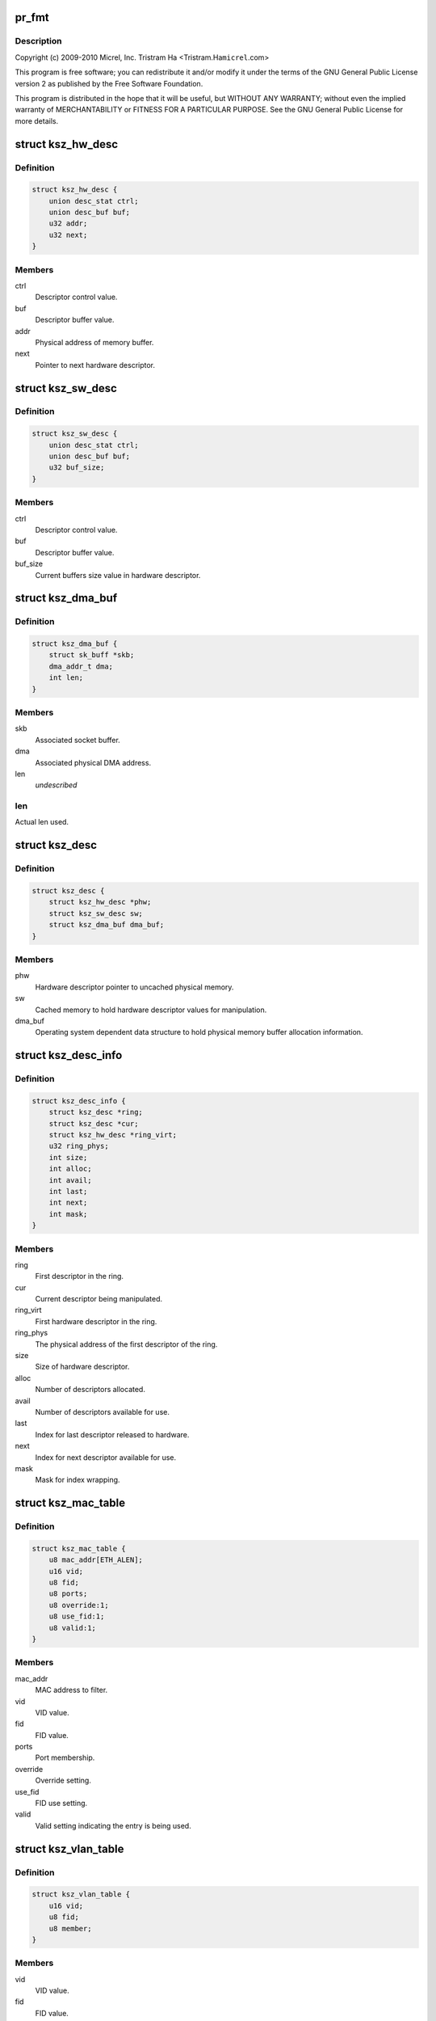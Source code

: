 .. -*- coding: utf-8; mode: rst -*-
.. src-file: drivers/net/ethernet/micrel/ksz884x.c

.. _`pr_fmt`:

pr_fmt
======

.. c:function::  pr_fmt( fmt)

    Micrel KSZ8841/2 PCI Ethernet driver

    :param  fmt:
        *undescribed*

.. _`pr_fmt.description`:

Description
-----------

Copyright (c) 2009-2010 Micrel, Inc.
Tristram Ha <Tristram.Ha\ ``micrel``\ .com>

This program is free software; you can redistribute it and/or modify
it under the terms of the GNU General Public License version 2 as
published by the Free Software Foundation.

This program is distributed in the hope that it will be useful,
but WITHOUT ANY WARRANTY; without even the implied warranty of
MERCHANTABILITY or FITNESS FOR A PARTICULAR PURPOSE.  See the
GNU General Public License for more details.

.. _`ksz_hw_desc`:

struct ksz_hw_desc
==================

.. c:type:: struct ksz_hw_desc

    Hardware descriptor data structure

.. _`ksz_hw_desc.definition`:

Definition
----------

.. code-block:: c

    struct ksz_hw_desc {
        union desc_stat ctrl;
        union desc_buf buf;
        u32 addr;
        u32 next;
    }

.. _`ksz_hw_desc.members`:

Members
-------

ctrl
    Descriptor control value.

buf
    Descriptor buffer value.

addr
    Physical address of memory buffer.

next
    Pointer to next hardware descriptor.

.. _`ksz_sw_desc`:

struct ksz_sw_desc
==================

.. c:type:: struct ksz_sw_desc

    Software descriptor data structure

.. _`ksz_sw_desc.definition`:

Definition
----------

.. code-block:: c

    struct ksz_sw_desc {
        union desc_stat ctrl;
        union desc_buf buf;
        u32 buf_size;
    }

.. _`ksz_sw_desc.members`:

Members
-------

ctrl
    Descriptor control value.

buf
    Descriptor buffer value.

buf_size
    Current buffers size value in hardware descriptor.

.. _`ksz_dma_buf`:

struct ksz_dma_buf
==================

.. c:type:: struct ksz_dma_buf

    OS dependent DMA buffer data structure

.. _`ksz_dma_buf.definition`:

Definition
----------

.. code-block:: c

    struct ksz_dma_buf {
        struct sk_buff *skb;
        dma_addr_t dma;
        int len;
    }

.. _`ksz_dma_buf.members`:

Members
-------

skb
    Associated socket buffer.

dma
    Associated physical DMA address.

len
    *undescribed*

.. _`ksz_dma_buf.len`:

len
---

Actual len used.

.. _`ksz_desc`:

struct ksz_desc
===============

.. c:type:: struct ksz_desc

    Descriptor structure

.. _`ksz_desc.definition`:

Definition
----------

.. code-block:: c

    struct ksz_desc {
        struct ksz_hw_desc *phw;
        struct ksz_sw_desc sw;
        struct ksz_dma_buf dma_buf;
    }

.. _`ksz_desc.members`:

Members
-------

phw
    Hardware descriptor pointer to uncached physical memory.

sw
    Cached memory to hold hardware descriptor values for
    manipulation.

dma_buf
    Operating system dependent data structure to hold physical
    memory buffer allocation information.

.. _`ksz_desc_info`:

struct ksz_desc_info
====================

.. c:type:: struct ksz_desc_info

    Descriptor information data structure

.. _`ksz_desc_info.definition`:

Definition
----------

.. code-block:: c

    struct ksz_desc_info {
        struct ksz_desc *ring;
        struct ksz_desc *cur;
        struct ksz_hw_desc *ring_virt;
        u32 ring_phys;
        int size;
        int alloc;
        int avail;
        int last;
        int next;
        int mask;
    }

.. _`ksz_desc_info.members`:

Members
-------

ring
    First descriptor in the ring.

cur
    Current descriptor being manipulated.

ring_virt
    First hardware descriptor in the ring.

ring_phys
    The physical address of the first descriptor of the ring.

size
    Size of hardware descriptor.

alloc
    Number of descriptors allocated.

avail
    Number of descriptors available for use.

last
    Index for last descriptor released to hardware.

next
    Index for next descriptor available for use.

mask
    Mask for index wrapping.

.. _`ksz_mac_table`:

struct ksz_mac_table
====================

.. c:type:: struct ksz_mac_table

    Static MAC table data structure

.. _`ksz_mac_table.definition`:

Definition
----------

.. code-block:: c

    struct ksz_mac_table {
        u8 mac_addr[ETH_ALEN];
        u16 vid;
        u8 fid;
        u8 ports;
        u8 override:1;
        u8 use_fid:1;
        u8 valid:1;
    }

.. _`ksz_mac_table.members`:

Members
-------

mac_addr
    MAC address to filter.

vid
    VID value.

fid
    FID value.

ports
    Port membership.

override
    Override setting.

use_fid
    FID use setting.

valid
    Valid setting indicating the entry is being used.

.. _`ksz_vlan_table`:

struct ksz_vlan_table
=====================

.. c:type:: struct ksz_vlan_table

    VLAN table data structure

.. _`ksz_vlan_table.definition`:

Definition
----------

.. code-block:: c

    struct ksz_vlan_table {
        u16 vid;
        u8 fid;
        u8 member;
    }

.. _`ksz_vlan_table.members`:

Members
-------

vid
    VID value.

fid
    FID value.

member
    Port membership.

.. _`ksz_port_mib`:

struct ksz_port_mib
===================

.. c:type:: struct ksz_port_mib

    Port MIB data structure

.. _`ksz_port_mib.definition`:

Definition
----------

.. code-block:: c

    struct ksz_port_mib {
        u8 cnt_ptr;
        u8 link_down;
        u8 state;
        u8 mib_start;
        u64 counter[TOTAL_PORT_COUNTER_NUM];
        u32 dropped[2];
    }

.. _`ksz_port_mib.members`:

Members
-------

cnt_ptr
    Current pointer to MIB counter index.

link_down
    Indication the link has just gone down.

state
    Connection status of the port.

mib_start
    The starting counter index.  Some ports do not start at 0.

counter
    64-bit MIB counter value.

dropped
    Temporary buffer to remember last read packet dropped values.

.. _`ksz_port_mib.description`:

Description
-----------

MIB counters needs to be read periodically so that counters do not get
overflowed and give incorrect values.  A right balance is needed to
satisfy this condition and not waste too much CPU time.

It is pointless to read MIB counters when the port is disconnected.  The
\ ``state``\  provides the connection status so that MIB counters are read only
when the port is connected.  The \ ``link_down``\  indicates the port is just
disconnected so that all MIB counters are read one last time to update the
information.

.. _`ksz_port_cfg`:

struct ksz_port_cfg
===================

.. c:type:: struct ksz_port_cfg

    Port configuration data structure

.. _`ksz_port_cfg.definition`:

Definition
----------

.. code-block:: c

    struct ksz_port_cfg {
        u16 vid;
        u8 member;
        u8 port_prio;
        u32 rx_rate[PRIO_QUEUES];
        u32 tx_rate[PRIO_QUEUES];
        int stp_state;
    }

.. _`ksz_port_cfg.members`:

Members
-------

vid
    VID value.

member
    Port membership.

port_prio
    Port priority.

rx_rate
    Receive priority rate.

tx_rate
    Transmit priority rate.

stp_state
    Current Spanning Tree Protocol state.

.. _`ksz_switch`:

struct ksz_switch
=================

.. c:type:: struct ksz_switch

    KSZ8842 switch data structure

.. _`ksz_switch.definition`:

Definition
----------

.. code-block:: c

    struct ksz_switch {
        struct ksz_mac_table mac_table[STATIC_MAC_TABLE_ENTRIES];
        struct ksz_vlan_table vlan_table[VLAN_TABLE_ENTRIES];
        struct ksz_port_cfg port_cfg[TOTAL_PORT_NUM];
        u8 diffserv[DIFFSERV_ENTRIES];
        u8 p_802_1p[PRIO_802_1P_ENTRIES];
        u8 br_addr[ETH_ALEN];
        u8 other_addr[ETH_ALEN];
        u8 broad_per;
        u8 member;
    }

.. _`ksz_switch.members`:

Members
-------

mac_table
    MAC table entries information.

vlan_table
    VLAN table entries information.

port_cfg
    Port configuration information.

diffserv
    DiffServ priority settings.  Possible values from 6-bit of ToS
    (bit7 ~ bit2) field.

p_802_1p
    802.1P priority settings.  Possible values from 3-bit of 802.1p
    Tag priority field.

br_addr
    Bridge address.  Used for STP.

other_addr
    Other MAC address.  Used for multiple network device mode.

broad_per
    Broadcast storm percentage.

member
    Current port membership.  Used for STP.

.. _`ksz_port_info`:

struct ksz_port_info
====================

.. c:type:: struct ksz_port_info

    Port information data structure

.. _`ksz_port_info.definition`:

Definition
----------

.. code-block:: c

    struct ksz_port_info {
        uint state;
        uint tx_rate;
        u8 duplex;
        u8 advertised;
        u8 partner;
        u8 port_id;
        void *pdev;
    }

.. _`ksz_port_info.members`:

Members
-------

state
    Connection status of the port.

tx_rate
    Transmit rate divided by 10000 to get Mbit.

duplex
    Duplex mode.

advertised
    Advertised auto-negotiation setting.  Used to determine link.

partner
    Auto-negotiation partner setting.  Used to determine link.

port_id
    Port index to access actual hardware register.

pdev
    Pointer to OS dependent network device.

.. _`ksz_hw`:

struct ksz_hw
=============

.. c:type:: struct ksz_hw

    KSZ884X hardware data structure

.. _`ksz_hw.definition`:

Definition
----------

.. code-block:: c

    struct ksz_hw {
        void __iomem *io;
        struct ksz_switch *ksz_switch;
        struct ksz_port_info port_info[SWITCH_PORT_NUM];
        struct ksz_port_mib port_mib[TOTAL_PORT_NUM];
        int dev_count;
        int dst_ports;
        int id;
        int mib_cnt;
        int mib_port_cnt;
        u32 tx_cfg;
        u32 rx_cfg;
        u32 intr_mask;
        u32 intr_set;
        uint intr_blocked;
        struct ksz_desc_info rx_desc_info;
        struct ksz_desc_info tx_desc_info;
        int tx_int_cnt;
        int tx_int_mask;
        int tx_size;
        u8 perm_addr[ETH_ALEN];
        u8 override_addr[ETH_ALEN];
        u8 address[ADDITIONAL_ENTRIES][ETH_ALEN];
        u8 addr_list_size;
        u8 mac_override;
        u8 promiscuous;
        u8 all_multi;
        u8 multi_list[MAX_MULTICAST_LIST][ETH_ALEN];
        u8 multi_bits[HW_MULTICAST_SIZE];
        u8 multi_list_size;
        u8 enabled;
        u8 rx_stop;
        u8 reserved2[1];
        uint features;
        uint overrides;
        void *parent;
    }

.. _`ksz_hw.members`:

Members
-------

io
    Virtual address assigned.

ksz_switch
    Pointer to KSZ8842 switch.

port_info
    Port information.

port_mib
    Port MIB information.

dev_count
    Number of network devices this hardware supports.

dst_ports
    Destination ports in switch for transmission.

id
    Hardware ID.  Used for display only.

mib_cnt
    Number of MIB counters this hardware has.

mib_port_cnt
    Number of ports with MIB counters.

tx_cfg
    Cached transmit control settings.

rx_cfg
    Cached receive control settings.

intr_mask
    Current interrupt mask.

intr_set
    Current interrup set.

intr_blocked
    Interrupt blocked.

rx_desc_info
    Receive descriptor information.

tx_desc_info
    Transmit descriptor information.

tx_int_cnt
    Transmit interrupt count.  Used for TX optimization.

tx_int_mask
    Transmit interrupt mask.  Used for TX optimization.

tx_size
    Transmit data size.  Used for TX optimization.
    The maximum is defined by MAX_TX_HELD_SIZE.

perm_addr
    Permanent MAC address.

override_addr
    Overrided MAC address.

address
    Additional MAC address entries.

addr_list_size
    Additional MAC address list size.

mac_override
    Indication of MAC address overrided.

promiscuous
    Counter to keep track of promiscuous mode set.

all_multi
    Counter to keep track of all multicast mode set.

multi_list
    Multicast address entries.

multi_bits
    Cached multicast hash table settings.

multi_list_size
    Multicast address list size.

enabled
    Indication of hardware enabled.

rx_stop
    Indication of receive process stop.

features
    Hardware features to enable.

overrides
    Hardware features to override.

parent
    Pointer to parent, network device private structure.

.. _`ksz_port`:

struct ksz_port
===============

.. c:type:: struct ksz_port

    Virtual port data structure

.. _`ksz_port.definition`:

Definition
----------

.. code-block:: c

    struct ksz_port {
        u8 duplex;
        u8 speed;
        u8 force_link;
        u8 flow_ctrl;
        int first_port;
        int mib_port_cnt;
        int port_cnt;
        u64 counter[OID_COUNTER_LAST];
        struct ksz_hw *hw;
        struct ksz_port_info *linked;
    }

.. _`ksz_port.members`:

Members
-------

duplex
    Duplex mode setting.  1 for half duplex, 2 for full
    duplex, and 0 for auto, which normally results in full
    duplex.

speed
    Speed setting.  10 for 10 Mbit, 100 for 100 Mbit, and
    0 for auto, which normally results in 100 Mbit.

force_link
    Force link setting.  0 for auto-negotiation, and 1 for
    force.

flow_ctrl
    Flow control setting.  PHY_NO_FLOW_CTRL for no flow
    control, and PHY_FLOW_CTRL for flow control.
    PHY_TX_ONLY and PHY_RX_ONLY are not supported for 100
    Mbit PHY.

first_port
    Index of first port this port supports.

mib_port_cnt
    Number of ports with MIB counters.

port_cnt
    Number of ports this port supports.

counter
    Port statistics counter.

hw
    Pointer to hardware structure.

linked
    Pointer to port information linked to this port.

.. _`ksz_timer_info`:

struct ksz_timer_info
=====================

.. c:type:: struct ksz_timer_info

    Timer information data structure

.. _`ksz_timer_info.definition`:

Definition
----------

.. code-block:: c

    struct ksz_timer_info {
        struct timer_list timer;
        int cnt;
        int max;
        int period;
    }

.. _`ksz_timer_info.members`:

Members
-------

timer
    Kernel timer.

cnt
    Running timer counter.

max
    Number of times to run timer; -1 for infinity.

period
    Timer period in jiffies.

.. _`ksz_shared_mem`:

struct ksz_shared_mem
=====================

.. c:type:: struct ksz_shared_mem

    OS dependent shared memory data structure

.. _`ksz_shared_mem.definition`:

Definition
----------

.. code-block:: c

    struct ksz_shared_mem {
        dma_addr_t dma_addr;
        uint alloc_size;
        uint phys;
        u8 *alloc_virt;
        u8 *virt;
    }

.. _`ksz_shared_mem.members`:

Members
-------

dma_addr
    Physical DMA address allocated.

alloc_size
    Allocation size.

phys
    Actual physical address used.

alloc_virt
    Virtual address allocated.

virt
    Actual virtual address used.

.. _`ksz_counter_info`:

struct ksz_counter_info
=======================

.. c:type:: struct ksz_counter_info

    OS dependent counter information data structure

.. _`ksz_counter_info.definition`:

Definition
----------

.. code-block:: c

    struct ksz_counter_info {
        wait_queue_head_t counter;
        unsigned long time;
        int read;
    }

.. _`ksz_counter_info.members`:

Members
-------

counter
    Wait queue to wakeup after counters are read.

time
    Next time in jiffies to read counter.

read
    Indication of counters read in full or not.

.. _`dev_info`:

struct dev_info
===============

.. c:type:: struct dev_info

    Network device information data structure

.. _`dev_info.definition`:

Definition
----------

.. code-block:: c

    struct dev_info {
        struct net_device *dev;
        struct pci_dev *pdev;
        struct ksz_hw hw;
        struct ksz_shared_mem desc_pool;
        spinlock_t hwlock;
        struct mutex lock;
        int (*dev_rcv)(struct dev_info *);
        struct sk_buff *last_skb;
        int skb_index;
        int skb_len;
        struct work_struct mib_read;
        struct ksz_timer_info mib_timer_info;
        struct ksz_counter_info counter[TOTAL_PORT_NUM];
        int mtu;
        int opened;
        struct tasklet_struct rx_tasklet;
        struct tasklet_struct tx_tasklet;
        int wol_enable;
        int wol_support;
        unsigned long pme_wait;
    }

.. _`dev_info.members`:

Members
-------

dev
    Pointer to network device.

pdev
    Pointer to PCI device.

hw
    Hardware structure.

desc_pool
    Physical memory used for descriptor pool.

hwlock
    Spinlock to prevent hardware from accessing.

lock
    Mutex lock to prevent device from accessing.

dev_rcv
    Receive process function used.

last_skb
    Socket buffer allocated for descriptor rx fragments.

skb_index
    Buffer index for receiving fragments.

skb_len
    Buffer length for receiving fragments.

mib_read
    Workqueue to read MIB counters.

mib_timer_info
    Timer to read MIB counters.

counter
    Used for MIB reading.

mtu
    Current MTU used.  The default is REGULAR_RX_BUF_SIZE;
    the maximum is MAX_RX_BUF_SIZE.

opened
    Counter to keep track of device open.

rx_tasklet
    Receive processing tasklet.

tx_tasklet
    Transmit processing tasklet.

wol_enable
    Wake-on-LAN enable set by ethtool.

wol_support
    Wake-on-LAN support used by ethtool.

pme_wait
    Used for KSZ8841 power management.

.. _`dev_priv`:

struct dev_priv
===============

.. c:type:: struct dev_priv

    Network device private data structure

.. _`dev_priv.definition`:

Definition
----------

.. code-block:: c

    struct dev_priv {
        struct dev_info *adapter;
        struct ksz_port port;
        struct ksz_timer_info monitor_timer_info;
        struct semaphore proc_sem;
        int id;
        struct mii_if_info mii_if;
        u32 advertising;
        u32 msg_enable;
        int media_state;
        int multicast;
        int promiscuous;
    }

.. _`dev_priv.members`:

Members
-------

adapter
    Adapter device information.

port
    Port information.

monitor_timer_info
    *undescribed*

proc_sem
    Semaphore for proc accessing.

id
    Device ID.

mii_if
    MII interface information.

advertising
    Temporary variable to store advertised settings.

msg_enable
    The message flags controlling driver output.

media_state
    The connection status of the device.

multicast
    The all multicast state of the device.

promiscuous
    The promiscuous state of the device.

.. _`hw_turn_on_intr`:

hw_turn_on_intr
===============

.. c:function:: void hw_turn_on_intr(struct ksz_hw *hw, u32 bit)

    turn on specified interrupts

    :param struct ksz_hw \*hw:
        The hardware instance.

    :param u32 bit:
        The interrupt bits to be on.

.. _`hw_turn_on_intr.description`:

Description
-----------

This routine turns on the specified interrupts in the interrupt mask so that
those interrupts will be enabled.

.. _`hw_block_intr`:

hw_block_intr
=============

.. c:function:: uint hw_block_intr(struct ksz_hw *hw)

    block hardware interrupts

    :param struct ksz_hw \*hw:
        *undescribed*

.. _`hw_block_intr.description`:

Description
-----------

This function blocks all interrupts of the hardware and returns the current
interrupt enable mask so that interrupts can be restored later.

Return the current interrupt enable mask.

.. _`sw_r_table`:

sw_r_table
==========

.. c:function:: void sw_r_table(struct ksz_hw *hw, int table, u16 addr, u32 *data)

    read 4 bytes of data from switch table

    :param struct ksz_hw \*hw:
        The hardware instance.

    :param int table:
        The table selector.

    :param u16 addr:
        The address of the table entry.

    :param u32 \*data:
        Buffer to store the read data.

.. _`sw_r_table.description`:

Description
-----------

This routine reads 4 bytes of data from the table of the switch.
Hardware interrupts are disabled to minimize corruption of read data.

.. _`sw_w_table_64`:

sw_w_table_64
=============

.. c:function:: void sw_w_table_64(struct ksz_hw *hw, int table, u16 addr, u32 data_hi, u32 data_lo)

    write 8 bytes of data to the switch table

    :param struct ksz_hw \*hw:
        The hardware instance.

    :param int table:
        The table selector.

    :param u16 addr:
        The address of the table entry.

    :param u32 data_hi:
        The high part of data to be written (bit63 ~ bit32).

    :param u32 data_lo:
        The low part of data to be written (bit31 ~ bit0).

.. _`sw_w_table_64.description`:

Description
-----------

This routine writes 8 bytes of data to the table of the switch.
Hardware interrupts are disabled to minimize corruption of written data.

.. _`sw_w_sta_mac_table`:

sw_w_sta_mac_table
==================

.. c:function:: void sw_w_sta_mac_table(struct ksz_hw *hw, u16 addr, u8 *mac_addr, u8 ports, int override, int valid, int use_fid, u8 fid)

    write to the static MAC table

    :param struct ksz_hw \*hw:
        The hardware instance.

    :param u16 addr:
        The address of the table entry.

    :param u8 \*mac_addr:
        The MAC address.

    :param u8 ports:
        The port members.

    :param int override:
        The flag to override the port receive/transmit settings.

    :param int valid:
        The flag to indicate entry is valid.

    :param int use_fid:
        The flag to indicate the FID is valid.

    :param u8 fid:
        The FID value.

.. _`sw_w_sta_mac_table.description`:

Description
-----------

This routine writes an entry of the static MAC table of the switch.  It
calls \ :c:func:`sw_w_table_64`\  to write the data.

.. _`sw_r_vlan_table`:

sw_r_vlan_table
===============

.. c:function:: int sw_r_vlan_table(struct ksz_hw *hw, u16 addr, u16 *vid, u8 *fid, u8 *member)

    read from the VLAN table

    :param struct ksz_hw \*hw:
        The hardware instance.

    :param u16 addr:
        The address of the table entry.

    :param u16 \*vid:
        Buffer to store the VID.

    :param u8 \*fid:
        Buffer to store the VID.

    :param u8 \*member:
        Buffer to store the port membership.

.. _`sw_r_vlan_table.description`:

Description
-----------

This function reads an entry of the VLAN table of the switch.  It calls
\ :c:func:`sw_r_table`\  to get the data.

Return 0 if the entry is valid; otherwise -1.

.. _`port_r_mib_cnt`:

port_r_mib_cnt
==============

.. c:function:: void port_r_mib_cnt(struct ksz_hw *hw, int port, u16 addr, u64 *cnt)

    read MIB counter

    :param struct ksz_hw \*hw:
        The hardware instance.

    :param int port:
        The port index.

    :param u16 addr:
        The address of the counter.

    :param u64 \*cnt:
        Buffer to store the counter.

.. _`port_r_mib_cnt.description`:

Description
-----------

This routine reads a MIB counter of the port.
Hardware interrupts are disabled to minimize corruption of read data.

.. _`port_r_mib_pkt`:

port_r_mib_pkt
==============

.. c:function:: void port_r_mib_pkt(struct ksz_hw *hw, int port, u32 *last, u64 *cnt)

    read dropped packet counts

    :param struct ksz_hw \*hw:
        The hardware instance.

    :param int port:
        The port index.

    :param u32 \*last:
        *undescribed*

    :param u64 \*cnt:
        Buffer to store the receive and transmit dropped packet counts.

.. _`port_r_mib_pkt.description`:

Description
-----------

This routine reads the dropped packet counts of the port.
Hardware interrupts are disabled to minimize corruption of read data.

.. _`port_r_cnt`:

port_r_cnt
==========

.. c:function:: int port_r_cnt(struct ksz_hw *hw, int port)

    read MIB counters periodically

    :param struct ksz_hw \*hw:
        The hardware instance.

    :param int port:
        The port index.

.. _`port_r_cnt.description`:

Description
-----------

This routine is used to read the counters of the port periodically to avoid
counter overflow.  The hardware should be acquired first before calling this
routine.

Return non-zero when not all counters not read.

.. _`port_init_cnt`:

port_init_cnt
=============

.. c:function:: void port_init_cnt(struct ksz_hw *hw, int port)

    initialize MIB counter values

    :param struct ksz_hw \*hw:
        The hardware instance.

    :param int port:
        The port index.

.. _`port_init_cnt.description`:

Description
-----------

This routine is used to initialize all counters to zero if the hardware
cannot do it after reset.

.. _`port_chk`:

port_chk
========

.. c:function:: int port_chk(struct ksz_hw *hw, int port, int offset, u16 bits)

    check port register bits

    :param struct ksz_hw \*hw:
        The hardware instance.

    :param int port:
        The port index.

    :param int offset:
        The offset of the port register.

    :param u16 bits:
        The data bits to check.

.. _`port_chk.description`:

Description
-----------

This function checks whether the specified bits of the port register are set
or not.

Return 0 if the bits are not set.

.. _`port_cfg`:

port_cfg
========

.. c:function:: void port_cfg(struct ksz_hw *hw, int port, int offset, u16 bits, int set)

    set port register bits

    :param struct ksz_hw \*hw:
        The hardware instance.

    :param int port:
        The port index.

    :param int offset:
        The offset of the port register.

    :param u16 bits:
        The data bits to set.

    :param int set:
        The flag indicating whether the bits are to be set or not.

.. _`port_cfg.description`:

Description
-----------

This routine sets or resets the specified bits of the port register.

.. _`port_chk_shift`:

port_chk_shift
==============

.. c:function:: int port_chk_shift(struct ksz_hw *hw, int port, u32 addr, int shift)

    check port bit

    :param struct ksz_hw \*hw:
        The hardware instance.

    :param int port:
        The port index.

    :param u32 addr:
        *undescribed*

    :param int shift:
        Number of bits to shift.

.. _`port_chk_shift.description`:

Description
-----------

This function checks whether the specified port is set in the register or
not.

Return 0 if the port is not set.

.. _`port_cfg_shift`:

port_cfg_shift
==============

.. c:function:: void port_cfg_shift(struct ksz_hw *hw, int port, u32 addr, int shift, int set)

    set port bit

    :param struct ksz_hw \*hw:
        The hardware instance.

    :param int port:
        The port index.

    :param u32 addr:
        *undescribed*

    :param int shift:
        Number of bits to shift.

    :param int set:
        The flag indicating whether the port is to be set or not.

.. _`port_cfg_shift.description`:

Description
-----------

This routine sets or resets the specified port in the register.

.. _`port_r8`:

port_r8
=======

.. c:function:: void port_r8(struct ksz_hw *hw, int port, int offset, u8 *data)

    read byte from port register

    :param struct ksz_hw \*hw:
        The hardware instance.

    :param int port:
        The port index.

    :param int offset:
        The offset of the port register.

    :param u8 \*data:
        Buffer to store the data.

.. _`port_r8.description`:

Description
-----------

This routine reads a byte from the port register.

.. _`port_r16`:

port_r16
========

.. c:function:: void port_r16(struct ksz_hw *hw, int port, int offset, u16 *data)

    read word from port register.

    :param struct ksz_hw \*hw:
        The hardware instance.

    :param int port:
        The port index.

    :param int offset:
        The offset of the port register.

    :param u16 \*data:
        Buffer to store the data.

.. _`port_r16.description`:

Description
-----------

This routine reads a word from the port register.

.. _`port_w16`:

port_w16
========

.. c:function:: void port_w16(struct ksz_hw *hw, int port, int offset, u16 data)

    write word to port register.

    :param struct ksz_hw \*hw:
        The hardware instance.

    :param int port:
        The port index.

    :param int offset:
        The offset of the port register.

    :param u16 data:
        Data to write.

.. _`port_w16.description`:

Description
-----------

This routine writes a word to the port register.

.. _`sw_chk`:

sw_chk
======

.. c:function:: int sw_chk(struct ksz_hw *hw, u32 addr, u16 bits)

    check switch register bits

    :param struct ksz_hw \*hw:
        The hardware instance.

    :param u32 addr:
        The address of the switch register.

    :param u16 bits:
        The data bits to check.

.. _`sw_chk.description`:

Description
-----------

This function checks whether the specified bits of the switch register are
set or not.

Return 0 if the bits are not set.

.. _`sw_cfg`:

sw_cfg
======

.. c:function:: void sw_cfg(struct ksz_hw *hw, u32 addr, u16 bits, int set)

    set switch register bits

    :param struct ksz_hw \*hw:
        The hardware instance.

    :param u32 addr:
        The address of the switch register.

    :param u16 bits:
        The data bits to set.

    :param int set:
        The flag indicating whether the bits are to be set or not.

.. _`sw_cfg.description`:

Description
-----------

This function sets or resets the specified bits of the switch register.

.. _`sw_cfg_broad_storm`:

sw_cfg_broad_storm
==================

.. c:function:: void sw_cfg_broad_storm(struct ksz_hw *hw, u8 percent)

    configure broadcast storm threshold

    :param struct ksz_hw \*hw:
        The hardware instance.

    :param u8 percent:
        Broadcast storm threshold in percent of transmit rate.

.. _`sw_cfg_broad_storm.description`:

Description
-----------

This routine configures the broadcast storm threshold of the switch.

.. _`sw_get_broad_storm`:

sw_get_broad_storm
==================

.. c:function:: void sw_get_broad_storm(struct ksz_hw *hw, u8 *percent)

    get broadcast storm threshold

    :param struct ksz_hw \*hw:
        The hardware instance.

    :param u8 \*percent:
        Buffer to store the broadcast storm threshold percentage.

.. _`sw_get_broad_storm.description`:

Description
-----------

This routine retrieves the broadcast storm threshold of the switch.

.. _`sw_dis_broad_storm`:

sw_dis_broad_storm
==================

.. c:function:: void sw_dis_broad_storm(struct ksz_hw *hw, int port)

    disable broadstorm

    :param struct ksz_hw \*hw:
        The hardware instance.

    :param int port:
        The port index.

.. _`sw_dis_broad_storm.description`:

Description
-----------

This routine disables the broadcast storm limit function of the switch.

.. _`sw_ena_broad_storm`:

sw_ena_broad_storm
==================

.. c:function:: void sw_ena_broad_storm(struct ksz_hw *hw, int port)

    enable broadcast storm

    :param struct ksz_hw \*hw:
        The hardware instance.

    :param int port:
        The port index.

.. _`sw_ena_broad_storm.description`:

Description
-----------

This routine enables the broadcast storm limit function of the switch.

.. _`sw_init_broad_storm`:

sw_init_broad_storm
===================

.. c:function:: void sw_init_broad_storm(struct ksz_hw *hw)

    initialize broadcast storm

    :param struct ksz_hw \*hw:
        The hardware instance.

.. _`sw_init_broad_storm.description`:

Description
-----------

This routine initializes the broadcast storm limit function of the switch.

.. _`hw_cfg_broad_storm`:

hw_cfg_broad_storm
==================

.. c:function:: void hw_cfg_broad_storm(struct ksz_hw *hw, u8 percent)

    configure broadcast storm

    :param struct ksz_hw \*hw:
        The hardware instance.

    :param u8 percent:
        Broadcast storm threshold in percent of transmit rate.

.. _`hw_cfg_broad_storm.description`:

Description
-----------

This routine configures the broadcast storm threshold of the switch.
It is called by user functions.  The hardware should be acquired first.

.. _`sw_dis_prio_rate`:

sw_dis_prio_rate
================

.. c:function:: void sw_dis_prio_rate(struct ksz_hw *hw, int port)

    disable switch priority rate

    :param struct ksz_hw \*hw:
        The hardware instance.

    :param int port:
        The port index.

.. _`sw_dis_prio_rate.description`:

Description
-----------

This routine disables the priority rate function of the switch.

.. _`sw_init_prio_rate`:

sw_init_prio_rate
=================

.. c:function:: void sw_init_prio_rate(struct ksz_hw *hw)

    initialize switch prioirty rate

    :param struct ksz_hw \*hw:
        The hardware instance.

.. _`sw_init_prio_rate.description`:

Description
-----------

This routine initializes the priority rate function of the switch.

.. _`sw_dis_diffserv`:

sw_dis_diffserv
===============

.. c:function:: void sw_dis_diffserv(struct ksz_hw *hw, int port)

    disable switch DiffServ priority

    :param struct ksz_hw \*hw:
        The hardware instance.

    :param int port:
        The port index.

.. _`sw_dis_diffserv.description`:

Description
-----------

This routine disables the DiffServ priority function of the switch.

.. _`sw_dis_802_1p`:

sw_dis_802_1p
=============

.. c:function:: void sw_dis_802_1p(struct ksz_hw *hw, int port)

    disable switch 802.1p priority

    :param struct ksz_hw \*hw:
        The hardware instance.

    :param int port:
        The port index.

.. _`sw_dis_802_1p.description`:

Description
-----------

This routine disables the 802.1p priority function of the switch.

.. _`sw_cfg_replace_null_vid`:

sw_cfg_replace_null_vid
=======================

.. c:function:: void sw_cfg_replace_null_vid(struct ksz_hw *hw, int set)

    :param struct ksz_hw \*hw:
        The hardware instance.

    :param int set:
        The flag to disable or enable.

.. _`sw_cfg_replace_vid`:

sw_cfg_replace_vid
==================

.. c:function:: void sw_cfg_replace_vid(struct ksz_hw *hw, int port, int set)

    enable switch 802.10 priority re-mapping

    :param struct ksz_hw \*hw:
        The hardware instance.

    :param int port:
        The port index.

    :param int set:
        The flag to disable or enable.

.. _`sw_cfg_replace_vid.description`:

Description
-----------

This routine enables the 802.1p priority re-mapping function of the switch.
That allows 802.1p priority field to be replaced with the port's default
tag's priority value if the ingress packet's 802.1p priority has a higher
priority than port's default tag's priority.

.. _`sw_cfg_port_based`:

sw_cfg_port_based
=================

.. c:function:: void sw_cfg_port_based(struct ksz_hw *hw, int port, u8 prio)

    configure switch port based priority

    :param struct ksz_hw \*hw:
        The hardware instance.

    :param int port:
        The port index.

    :param u8 prio:
        The priority to set.

.. _`sw_cfg_port_based.description`:

Description
-----------

This routine configures the port based priority of the switch.

.. _`sw_dis_multi_queue`:

sw_dis_multi_queue
==================

.. c:function:: void sw_dis_multi_queue(struct ksz_hw *hw, int port)

    disable transmit multiple queues

    :param struct ksz_hw \*hw:
        The hardware instance.

    :param int port:
        The port index.

.. _`sw_dis_multi_queue.description`:

Description
-----------

This routine disables the transmit multiple queues selection of the switch
port.  Only single transmit queue on the port.

.. _`sw_init_prio`:

sw_init_prio
============

.. c:function:: void sw_init_prio(struct ksz_hw *hw)

    initialize switch priority

    :param struct ksz_hw \*hw:
        The hardware instance.

.. _`sw_init_prio.description`:

Description
-----------

This routine initializes the switch QoS priority functions.

.. _`port_get_def_vid`:

port_get_def_vid
================

.. c:function:: void port_get_def_vid(struct ksz_hw *hw, int port, u16 *vid)

    get port default VID.

    :param struct ksz_hw \*hw:
        The hardware instance.

    :param int port:
        The port index.

    :param u16 \*vid:
        Buffer to store the VID.

.. _`port_get_def_vid.description`:

Description
-----------

This routine retrieves the default VID of the port.

.. _`sw_init_vlan`:

sw_init_vlan
============

.. c:function:: void sw_init_vlan(struct ksz_hw *hw)

    initialize switch VLAN

    :param struct ksz_hw \*hw:
        The hardware instance.

.. _`sw_init_vlan.description`:

Description
-----------

This routine initializes the VLAN function of the switch.

.. _`sw_cfg_port_base_vlan`:

sw_cfg_port_base_vlan
=====================

.. c:function:: void sw_cfg_port_base_vlan(struct ksz_hw *hw, int port, u8 member)

    configure port-based VLAN membership

    :param struct ksz_hw \*hw:
        The hardware instance.

    :param int port:
        The port index.

    :param u8 member:
        The port-based VLAN membership.

.. _`sw_cfg_port_base_vlan.description`:

Description
-----------

This routine configures the port-based VLAN membership of the port.

.. _`sw_get_addr`:

sw_get_addr
===========

.. c:function:: void sw_get_addr(struct ksz_hw *hw, u8 *mac_addr)

    get the switch MAC address.

    :param struct ksz_hw \*hw:
        The hardware instance.

    :param u8 \*mac_addr:
        Buffer to store the MAC address.

.. _`sw_get_addr.description`:

Description
-----------

This function retrieves the MAC address of the switch.

.. _`sw_set_addr`:

sw_set_addr
===========

.. c:function:: void sw_set_addr(struct ksz_hw *hw, u8 *mac_addr)

    configure switch MAC address

    :param struct ksz_hw \*hw:
        The hardware instance.

    :param u8 \*mac_addr:
        The MAC address.

.. _`sw_set_addr.description`:

Description
-----------

This function configures the MAC address of the switch.

.. _`sw_set_global_ctrl`:

sw_set_global_ctrl
==================

.. c:function:: void sw_set_global_ctrl(struct ksz_hw *hw)

    set switch global control

    :param struct ksz_hw \*hw:
        The hardware instance.

.. _`sw_set_global_ctrl.description`:

Description
-----------

This routine sets the global control of the switch function.

.. _`port_set_stp_state`:

port_set_stp_state
==================

.. c:function:: void port_set_stp_state(struct ksz_hw *hw, int port, int state)

    configure port spanning tree state

    :param struct ksz_hw \*hw:
        The hardware instance.

    :param int port:
        The port index.

    :param int state:
        The spanning tree state.

.. _`port_set_stp_state.description`:

Description
-----------

This routine configures the spanning tree state of the port.

.. _`sw_clr_sta_mac_table`:

sw_clr_sta_mac_table
====================

.. c:function:: void sw_clr_sta_mac_table(struct ksz_hw *hw)

    clear static MAC table

    :param struct ksz_hw \*hw:
        The hardware instance.

.. _`sw_clr_sta_mac_table.description`:

Description
-----------

This routine clears the static MAC table.

.. _`sw_init_stp`:

sw_init_stp
===========

.. c:function:: void sw_init_stp(struct ksz_hw *hw)

    initialize switch spanning tree support

    :param struct ksz_hw \*hw:
        The hardware instance.

.. _`sw_init_stp.description`:

Description
-----------

This routine initializes the spanning tree support of the switch.

.. _`sw_block_addr`:

sw_block_addr
=============

.. c:function:: void sw_block_addr(struct ksz_hw *hw)

    block certain packets from the host port

    :param struct ksz_hw \*hw:
        The hardware instance.

.. _`sw_block_addr.description`:

Description
-----------

This routine blocks certain packets from reaching to the host port.

.. _`hw_r_phy`:

hw_r_phy
========

.. c:function:: void hw_r_phy(struct ksz_hw *hw, int port, u16 reg, u16 *val)

    read data from PHY register

    :param struct ksz_hw \*hw:
        The hardware instance.

    :param int port:
        Port to read.

    :param u16 reg:
        PHY register to read.

    :param u16 \*val:
        Buffer to store the read data.

.. _`hw_r_phy.description`:

Description
-----------

This routine reads data from the PHY register.

.. _`hw_w_phy`:

hw_w_phy
========

.. c:function:: void hw_w_phy(struct ksz_hw *hw, int port, u16 reg, u16 val)

    write data to PHY register

    :param struct ksz_hw \*hw:
        The hardware instance.

    :param int port:
        Port to write.

    :param u16 reg:
        PHY register to write.

    :param u16 val:
        Word data to write.

.. _`hw_w_phy.description`:

Description
-----------

This routine writes data to the PHY register.

.. _`eeprom_read`:

eeprom_read
===========

.. c:function:: u16 eeprom_read(struct ksz_hw *hw, u8 reg)

    read from AT93C46 EEPROM

    :param struct ksz_hw \*hw:
        The hardware instance.

    :param u8 reg:
        The register offset.

.. _`eeprom_read.description`:

Description
-----------

This function reads a word from the AT93C46 EEPROM.

Return the data value.

.. _`eeprom_write`:

eeprom_write
============

.. c:function:: void eeprom_write(struct ksz_hw *hw, u8 reg, u16 data)

    write to AT93C46 EEPROM

    :param struct ksz_hw \*hw:
        The hardware instance.

    :param u8 reg:
        The register offset.

    :param u16 data:
        The data value.

.. _`eeprom_write.description`:

Description
-----------

This procedure writes a word to the AT93C46 EEPROM.

.. _`port_get_link_speed`:

port_get_link_speed
===================

.. c:function:: void port_get_link_speed(struct ksz_port *port)

    get current link status

    :param struct ksz_port \*port:
        The port instance.

.. _`port_get_link_speed.description`:

Description
-----------

This routine reads PHY registers to determine the current link status of the
switch ports.

.. _`port_set_link_speed`:

port_set_link_speed
===================

.. c:function:: void port_set_link_speed(struct ksz_port *port)

    set port speed

    :param struct ksz_port \*port:
        The port instance.

.. _`port_set_link_speed.description`:

Description
-----------

This routine sets the link speed of the switch ports.

.. _`port_force_link_speed`:

port_force_link_speed
=====================

.. c:function:: void port_force_link_speed(struct ksz_port *port)

    force port speed

    :param struct ksz_port \*port:
        The port instance.

.. _`port_force_link_speed.description`:

Description
-----------

This routine forces the link speed of the switch ports.

.. _`hw_chk_wol_pme_status`:

hw_chk_wol_pme_status
=====================

.. c:function:: int hw_chk_wol_pme_status(struct ksz_hw *hw)

    check PMEN pin

    :param struct ksz_hw \*hw:
        The hardware instance.

.. _`hw_chk_wol_pme_status.description`:

Description
-----------

This function is used to check PMEN pin is asserted.

Return 1 if PMEN pin is asserted; otherwise, 0.

.. _`hw_clr_wol_pme_status`:

hw_clr_wol_pme_status
=====================

.. c:function:: void hw_clr_wol_pme_status(struct ksz_hw *hw)

    clear PMEN pin

    :param struct ksz_hw \*hw:
        The hardware instance.

.. _`hw_clr_wol_pme_status.description`:

Description
-----------

This routine is used to clear PME_Status to deassert PMEN pin.

.. _`hw_cfg_wol_pme`:

hw_cfg_wol_pme
==============

.. c:function:: void hw_cfg_wol_pme(struct ksz_hw *hw, int set)

    enable or disable Wake-on-LAN

    :param struct ksz_hw \*hw:
        The hardware instance.

    :param int set:
        The flag indicating whether to enable or disable.

.. _`hw_cfg_wol_pme.description`:

Description
-----------

This routine is used to enable or disable Wake-on-LAN.

.. _`hw_cfg_wol`:

hw_cfg_wol
==========

.. c:function:: void hw_cfg_wol(struct ksz_hw *hw, u16 frame, int set)

    configure Wake-on-LAN features

    :param struct ksz_hw \*hw:
        The hardware instance.

    :param u16 frame:
        The pattern frame bit.

    :param int set:
        The flag indicating whether to enable or disable.

.. _`hw_cfg_wol.description`:

Description
-----------

This routine is used to enable or disable certain Wake-on-LAN features.

.. _`hw_set_wol_frame`:

hw_set_wol_frame
================

.. c:function:: void hw_set_wol_frame(struct ksz_hw *hw, int i, uint mask_size, const u8 *mask, uint frame_size, const u8 *pattern)

    program Wake-on-LAN pattern

    :param struct ksz_hw \*hw:
        The hardware instance.

    :param int i:
        The frame index.

    :param uint mask_size:
        The size of the mask.

    :param const u8 \*mask:
        Mask to ignore certain bytes in the pattern.

    :param uint frame_size:
        The size of the frame.

    :param const u8 \*pattern:
        The frame data.

.. _`hw_set_wol_frame.description`:

Description
-----------

This routine is used to program Wake-on-LAN pattern.

.. _`hw_add_wol_arp`:

hw_add_wol_arp
==============

.. c:function:: void hw_add_wol_arp(struct ksz_hw *hw, const u8 *ip_addr)

    add ARP pattern

    :param struct ksz_hw \*hw:
        The hardware instance.

    :param const u8 \*ip_addr:
        The IPv4 address assigned to the device.

.. _`hw_add_wol_arp.description`:

Description
-----------

This routine is used to add ARP pattern for waking up the host.

.. _`hw_add_wol_bcast`:

hw_add_wol_bcast
================

.. c:function:: void hw_add_wol_bcast(struct ksz_hw *hw)

    add broadcast pattern

    :param struct ksz_hw \*hw:
        The hardware instance.

.. _`hw_add_wol_bcast.description`:

Description
-----------

This routine is used to add broadcast pattern for waking up the host.

.. _`hw_add_wol_mcast`:

hw_add_wol_mcast
================

.. c:function:: void hw_add_wol_mcast(struct ksz_hw *hw)

    add multicast pattern

    :param struct ksz_hw \*hw:
        The hardware instance.

.. _`hw_add_wol_mcast.description`:

Description
-----------

This routine is used to add multicast pattern for waking up the host.

It is assumed the multicast packet is the ICMPv6 neighbor solicitation used
by IPv6 ping command.  Note that multicast packets are filtred through the
multicast hash table, so not all multicast packets can wake up the host.

.. _`hw_add_wol_ucast`:

hw_add_wol_ucast
================

.. c:function:: void hw_add_wol_ucast(struct ksz_hw *hw)

    add unicast pattern

    :param struct ksz_hw \*hw:
        The hardware instance.

.. _`hw_add_wol_ucast.description`:

Description
-----------

This routine is used to add unicast pattern to wakeup the host.

It is assumed the unicast packet is directed to the device, as the hardware
can only receive them in normal case.

.. _`hw_enable_wol`:

hw_enable_wol
=============

.. c:function:: void hw_enable_wol(struct ksz_hw *hw, u32 wol_enable, const u8 *net_addr)

    enable Wake-on-LAN

    :param struct ksz_hw \*hw:
        The hardware instance.

    :param u32 wol_enable:
        The Wake-on-LAN settings.

    :param const u8 \*net_addr:
        The IPv4 address assigned to the device.

.. _`hw_enable_wol.description`:

Description
-----------

This routine is used to enable Wake-on-LAN depending on driver settings.

.. _`hw_init`:

hw_init
=======

.. c:function:: int hw_init(struct ksz_hw *hw)

    check driver is correct for the hardware

    :param struct ksz_hw \*hw:
        The hardware instance.

.. _`hw_init.description`:

Description
-----------

This function checks the hardware is correct for this driver and sets the
hardware up for proper initialization.

Return number of ports or 0 if not right.

.. _`hw_reset`:

hw_reset
========

.. c:function:: void hw_reset(struct ksz_hw *hw)

    reset the hardware

    :param struct ksz_hw \*hw:
        The hardware instance.

.. _`hw_reset.description`:

Description
-----------

This routine resets the hardware.

.. _`hw_setup`:

hw_setup
========

.. c:function:: void hw_setup(struct ksz_hw *hw)

    setup the hardware

    :param struct ksz_hw \*hw:
        The hardware instance.

.. _`hw_setup.description`:

Description
-----------

This routine setup the hardware for proper operation.

.. _`hw_setup_intr`:

hw_setup_intr
=============

.. c:function:: void hw_setup_intr(struct ksz_hw *hw)

    setup interrupt mask

    :param struct ksz_hw \*hw:
        The hardware instance.

.. _`hw_setup_intr.description`:

Description
-----------

This routine setup the interrupt mask for proper operation.

.. _`hw_set_desc_base`:

hw_set_desc_base
================

.. c:function:: void hw_set_desc_base(struct ksz_hw *hw, u32 tx_addr, u32 rx_addr)

    set descriptor base addresses

    :param struct ksz_hw \*hw:
        The hardware instance.

    :param u32 tx_addr:
        The transmit descriptor base.

    :param u32 rx_addr:
        The receive descriptor base.

.. _`hw_set_desc_base.description`:

Description
-----------

This routine programs the descriptor base addresses after reset.

.. _`hw_start_rx`:

hw_start_rx
===========

.. c:function:: void hw_start_rx(struct ksz_hw *hw)

    start receiving

    :param struct ksz_hw \*hw:
        The hardware instance.

.. _`hw_start_rx.description`:

Description
-----------

This routine starts the receive function of the hardware.

.. _`hw_stop_rx`:

hw_stop_rx
==========

.. c:function:: void hw_stop_rx(struct ksz_hw *hw)

    stop receiving

    :param struct ksz_hw \*hw:
        The hardware instance.

.. _`hw_stop_rx.description`:

Description
-----------

This routine stops the receive function of the hardware.

.. _`hw_start_tx`:

hw_start_tx
===========

.. c:function:: void hw_start_tx(struct ksz_hw *hw)

    start transmitting

    :param struct ksz_hw \*hw:
        The hardware instance.

.. _`hw_start_tx.description`:

Description
-----------

This routine starts the transmit function of the hardware.

.. _`hw_stop_tx`:

hw_stop_tx
==========

.. c:function:: void hw_stop_tx(struct ksz_hw *hw)

    stop transmitting

    :param struct ksz_hw \*hw:
        The hardware instance.

.. _`hw_stop_tx.description`:

Description
-----------

This routine stops the transmit function of the hardware.

.. _`hw_disable`:

hw_disable
==========

.. c:function:: void hw_disable(struct ksz_hw *hw)

    disable hardware

    :param struct ksz_hw \*hw:
        The hardware instance.

.. _`hw_disable.description`:

Description
-----------

This routine disables the hardware.

.. _`hw_enable`:

hw_enable
=========

.. c:function:: void hw_enable(struct ksz_hw *hw)

    enable hardware

    :param struct ksz_hw \*hw:
        The hardware instance.

.. _`hw_enable.description`:

Description
-----------

This routine enables the hardware.

.. _`hw_alloc_pkt`:

hw_alloc_pkt
============

.. c:function:: int hw_alloc_pkt(struct ksz_hw *hw, int length, int physical)

    allocate enough descriptors for transmission

    :param struct ksz_hw \*hw:
        The hardware instance.

    :param int length:
        The length of the packet.

    :param int physical:
        Number of descriptors required.

.. _`hw_alloc_pkt.description`:

Description
-----------

This function allocates descriptors for transmission.

Return 0 if not successful; 1 for buffer copy; or number of descriptors.

.. _`hw_send_pkt`:

hw_send_pkt
===========

.. c:function:: void hw_send_pkt(struct ksz_hw *hw)

    mark packet for transmission

    :param struct ksz_hw \*hw:
        The hardware instance.

.. _`hw_send_pkt.description`:

Description
-----------

This routine marks the packet for transmission in PCI version.

.. _`hw_set_addr`:

hw_set_addr
===========

.. c:function:: void hw_set_addr(struct ksz_hw *hw)

    set MAC address

    :param struct ksz_hw \*hw:
        The hardware instance.

.. _`hw_set_addr.description`:

Description
-----------

This routine programs the MAC address of the hardware when the address is
overrided.

.. _`hw_read_addr`:

hw_read_addr
============

.. c:function:: void hw_read_addr(struct ksz_hw *hw)

    read MAC address

    :param struct ksz_hw \*hw:
        The hardware instance.

.. _`hw_read_addr.description`:

Description
-----------

This routine retrieves the MAC address of the hardware.

.. _`hw_clr_multicast`:

hw_clr_multicast
================

.. c:function:: void hw_clr_multicast(struct ksz_hw *hw)

    clear multicast addresses

    :param struct ksz_hw \*hw:
        The hardware instance.

.. _`hw_clr_multicast.description`:

Description
-----------

This routine removes all multicast addresses set in the hardware.

.. _`hw_set_grp_addr`:

hw_set_grp_addr
===============

.. c:function:: void hw_set_grp_addr(struct ksz_hw *hw)

    set multicast addresses

    :param struct ksz_hw \*hw:
        The hardware instance.

.. _`hw_set_grp_addr.description`:

Description
-----------

This routine programs multicast addresses for the hardware to accept those
addresses.

.. _`hw_set_multicast`:

hw_set_multicast
================

.. c:function:: void hw_set_multicast(struct ksz_hw *hw, u8 multicast)

    enable or disable all multicast receiving

    :param struct ksz_hw \*hw:
        The hardware instance.

    :param u8 multicast:
        To turn on or off the all multicast feature.

.. _`hw_set_multicast.description`:

Description
-----------

This routine enables/disables the hardware to accept all multicast packets.

.. _`hw_set_promiscuous`:

hw_set_promiscuous
==================

.. c:function:: void hw_set_promiscuous(struct ksz_hw *hw, u8 prom)

    enable or disable promiscuous receiving

    :param struct ksz_hw \*hw:
        The hardware instance.

    :param u8 prom:
        To turn on or off the promiscuous feature.

.. _`hw_set_promiscuous.description`:

Description
-----------

This routine enables/disables the hardware to accept all packets.

.. _`sw_enable`:

sw_enable
=========

.. c:function:: void sw_enable(struct ksz_hw *hw, int enable)

    enable the switch

    :param struct ksz_hw \*hw:
        The hardware instance.

    :param int enable:
        The flag to enable or disable the switch

.. _`sw_enable.description`:

Description
-----------

This routine is used to enable/disable the switch in KSZ8842.

.. _`sw_setup`:

sw_setup
========

.. c:function:: void sw_setup(struct ksz_hw *hw)

    setup the switch

    :param struct ksz_hw \*hw:
        The hardware instance.

.. _`sw_setup.description`:

Description
-----------

This routine setup the hardware switch engine for default operation.

.. _`ksz_start_timer`:

ksz_start_timer
===============

.. c:function:: void ksz_start_timer(struct ksz_timer_info *info, int time)

    start kernel timer

    :param struct ksz_timer_info \*info:
        Kernel timer information.

    :param int time:
        The time tick.

.. _`ksz_start_timer.description`:

Description
-----------

This routine starts the kernel timer after the specified time tick.

.. _`ksz_stop_timer`:

ksz_stop_timer
==============

.. c:function:: void ksz_stop_timer(struct ksz_timer_info *info)

    stop kernel timer

    :param struct ksz_timer_info \*info:
        Kernel timer information.

.. _`ksz_stop_timer.description`:

Description
-----------

This routine stops the kernel timer.

.. _`ksz_alloc_soft_desc`:

ksz_alloc_soft_desc
===================

.. c:function:: int ksz_alloc_soft_desc(struct ksz_desc_info *desc_info, int transmit)

    allocate software descriptors

    :param struct ksz_desc_info \*desc_info:
        Descriptor information structure.

    :param int transmit:
        Indication that descriptors are for transmit.

.. _`ksz_alloc_soft_desc.description`:

Description
-----------

This local function allocates software descriptors for manipulation in
memory.

Return 0 if successful.

.. _`ksz_alloc_desc`:

ksz_alloc_desc
==============

.. c:function:: int ksz_alloc_desc(struct dev_info *adapter)

    allocate hardware descriptors

    :param struct dev_info \*adapter:
        Adapter information structure.

.. _`ksz_alloc_desc.description`:

Description
-----------

This local function allocates hardware descriptors for receiving and
transmitting.

Return 0 if successful.

.. _`free_dma_buf`:

free_dma_buf
============

.. c:function:: void free_dma_buf(struct dev_info *adapter, struct ksz_dma_buf *dma_buf, int direction)

    release DMA buffer resources

    :param struct dev_info \*adapter:
        Adapter information structure.

    :param struct ksz_dma_buf \*dma_buf:
        *undescribed*

    :param int direction:
        *undescribed*

.. _`free_dma_buf.description`:

Description
-----------

This routine is just a helper function to release the DMA buffer resources.

.. _`ksz_init_rx_buffers`:

ksz_init_rx_buffers
===================

.. c:function:: void ksz_init_rx_buffers(struct dev_info *adapter)

    initialize receive descriptors

    :param struct dev_info \*adapter:
        Adapter information structure.

.. _`ksz_init_rx_buffers.description`:

Description
-----------

This routine initializes DMA buffers for receiving.

.. _`ksz_alloc_mem`:

ksz_alloc_mem
=============

.. c:function:: int ksz_alloc_mem(struct dev_info *adapter)

    allocate memory for hardware descriptors

    :param struct dev_info \*adapter:
        Adapter information structure.

.. _`ksz_alloc_mem.description`:

Description
-----------

This function allocates memory for use by hardware descriptors for receiving
and transmitting.

Return 0 if successful.

.. _`ksz_free_desc`:

ksz_free_desc
=============

.. c:function:: void ksz_free_desc(struct dev_info *adapter)

    free software and hardware descriptors

    :param struct dev_info \*adapter:
        Adapter information structure.

.. _`ksz_free_desc.description`:

Description
-----------

This local routine frees the software and hardware descriptors allocated by
\ :c:func:`ksz_alloc_desc`\ .

.. _`ksz_free_buffers`:

ksz_free_buffers
================

.. c:function:: void ksz_free_buffers(struct dev_info *adapter, struct ksz_desc_info *desc_info, int direction)

    free buffers used in the descriptors

    :param struct dev_info \*adapter:
        Adapter information structure.

    :param struct ksz_desc_info \*desc_info:
        Descriptor information structure.

    :param int direction:
        *undescribed*

.. _`ksz_free_buffers.description`:

Description
-----------

This local routine frees buffers used in the DMA buffers.

.. _`ksz_free_mem`:

ksz_free_mem
============

.. c:function:: void ksz_free_mem(struct dev_info *adapter)

    free all resources used by descriptors

    :param struct dev_info \*adapter:
        Adapter information structure.

.. _`ksz_free_mem.description`:

Description
-----------

This local routine frees all the resources allocated by \ :c:func:`ksz_alloc_mem`\ .

.. _`send_packet`:

send_packet
===========

.. c:function:: void send_packet(struct sk_buff *skb, struct net_device *dev)

    send packet

    :param struct sk_buff \*skb:
        Socket buffer.

    :param struct net_device \*dev:
        Network device.

.. _`send_packet.description`:

Description
-----------

This routine is used to send a packet out to the network.

.. _`transmit_cleanup`:

transmit_cleanup
================

.. c:function:: void transmit_cleanup(struct dev_info *hw_priv, int normal)

    clean up transmit descriptors

    :param struct dev_info \*hw_priv:
        *undescribed*

    :param int normal:
        *undescribed*

.. _`transmit_cleanup.description`:

Description
-----------

This routine is called to clean up the transmitted buffers.

.. _`tx_done`:

tx_done
=======

.. c:function:: void tx_done(struct dev_info *hw_priv)

    transmit done processing

    :param struct dev_info \*hw_priv:
        *undescribed*

.. _`tx_done.description`:

Description
-----------

This routine is called when the transmit interrupt is triggered, indicating
either a packet is sent successfully or there are transmit errors.

.. _`netdev_tx`:

netdev_tx
=========

.. c:function:: netdev_tx_t netdev_tx(struct sk_buff *skb, struct net_device *dev)

    send out packet

    :param struct sk_buff \*skb:
        Socket buffer.

    :param struct net_device \*dev:
        Network device.

.. _`netdev_tx.description`:

Description
-----------

This function is used by the upper network layer to send out a packet.

Return 0 if successful; otherwise an error code indicating failure.

.. _`netdev_tx_timeout`:

netdev_tx_timeout
=================

.. c:function:: void netdev_tx_timeout(struct net_device *dev)

    transmit timeout processing

    :param struct net_device \*dev:
        Network device.

.. _`netdev_tx_timeout.description`:

Description
-----------

This routine is called when the transmit timer expires.  That indicates the
hardware is not running correctly because transmit interrupts are not
triggered to free up resources so that the transmit routine can continue
sending out packets.  The hardware is reset to correct the problem.

.. _`netdev_intr`:

netdev_intr
===========

.. c:function:: irqreturn_t netdev_intr(int irq, void *dev_id)

    interrupt handling

    :param int irq:
        Interrupt number.

    :param void \*dev_id:
        Network device.

.. _`netdev_intr.description`:

Description
-----------

This function is called by upper network layer to signal interrupt.

Return IRQ_HANDLED if interrupt is handled.

.. _`netdev_close`:

netdev_close
============

.. c:function:: int netdev_close(struct net_device *dev)

    close network device

    :param struct net_device \*dev:
        Network device.

.. _`netdev_close.description`:

Description
-----------

This function process the close operation of network device.  This is caused
by the user command "ifconfig ethX down."

Return 0 if successful; otherwise an error code indicating failure.

.. _`netdev_open`:

netdev_open
===========

.. c:function:: int netdev_open(struct net_device *dev)

    open network device

    :param struct net_device \*dev:
        Network device.

.. _`netdev_open.description`:

Description
-----------

This function process the open operation of network device.  This is caused
by the user command "ifconfig ethX up."

Return 0 if successful; otherwise an error code indicating failure.

.. _`netdev_query_statistics`:

netdev_query_statistics
=======================

.. c:function:: struct net_device_stats *netdev_query_statistics(struct net_device *dev)

    query network device statistics

    :param struct net_device \*dev:
        Network device.

.. _`netdev_query_statistics.description`:

Description
-----------

This function returns the statistics of the network device.  The device
needs not be opened.

Return network device statistics.

.. _`netdev_set_mac_address`:

netdev_set_mac_address
======================

.. c:function:: int netdev_set_mac_address(struct net_device *dev, void *addr)

    set network device MAC address

    :param struct net_device \*dev:
        Network device.

    :param void \*addr:
        Buffer of MAC address.

.. _`netdev_set_mac_address.description`:

Description
-----------

This function is used to set the MAC address of the network device.

Return 0 to indicate success.

.. _`netdev_set_rx_mode`:

netdev_set_rx_mode
==================

.. c:function:: void netdev_set_rx_mode(struct net_device *dev)

    :param struct net_device \*dev:
        Network device.

.. _`netdev_set_rx_mode.description`:

Description
-----------

This routine is used to set multicast addresses or put the network device
into promiscuous mode.

.. _`netdev_ioctl`:

netdev_ioctl
============

.. c:function:: int netdev_ioctl(struct net_device *dev, struct ifreq *ifr, int cmd)

    I/O control processing

    :param struct net_device \*dev:
        Network device.

    :param struct ifreq \*ifr:
        Interface request structure.

    :param int cmd:
        I/O control code.

.. _`netdev_ioctl.description`:

Description
-----------

This function is used to process I/O control calls.

Return 0 to indicate success.

.. _`mdio_read`:

mdio_read
=========

.. c:function:: int mdio_read(struct net_device *dev, int phy_id, int reg_num)

    read PHY register

    :param struct net_device \*dev:
        Network device.

    :param int phy_id:
        The PHY id.

    :param int reg_num:
        The register number.

.. _`mdio_read.description`:

Description
-----------

This function returns the PHY register value.

Return the register value.

.. _`mdio_write`:

mdio_write
==========

.. c:function:: void mdio_write(struct net_device *dev, int phy_id, int reg_num, int val)

    set PHY register

    :param struct net_device \*dev:
        Network device.

    :param int phy_id:
        The PHY id.

    :param int reg_num:
        The register number.

    :param int val:
        The register value.

.. _`mdio_write.description`:

Description
-----------

This procedure sets the PHY register value.

.. _`netdev_get_settings`:

netdev_get_settings
===================

.. c:function:: int netdev_get_settings(struct net_device *dev, struct ethtool_cmd *cmd)

    get network device settings

    :param struct net_device \*dev:
        Network device.

    :param struct ethtool_cmd \*cmd:
        Ethtool command.

.. _`netdev_get_settings.description`:

Description
-----------

This function queries the PHY and returns its state in the ethtool command.

Return 0 if successful; otherwise an error code.

.. _`netdev_set_settings`:

netdev_set_settings
===================

.. c:function:: int netdev_set_settings(struct net_device *dev, struct ethtool_cmd *cmd)

    set network device settings

    :param struct net_device \*dev:
        Network device.

    :param struct ethtool_cmd \*cmd:
        Ethtool command.

.. _`netdev_set_settings.description`:

Description
-----------

This function sets the PHY according to the ethtool command.

Return 0 if successful; otherwise an error code.

.. _`netdev_nway_reset`:

netdev_nway_reset
=================

.. c:function:: int netdev_nway_reset(struct net_device *dev)

    restart auto-negotiation

    :param struct net_device \*dev:
        Network device.

.. _`netdev_nway_reset.description`:

Description
-----------

This function restarts the PHY for auto-negotiation.

Return 0 if successful; otherwise an error code.

.. _`netdev_get_link`:

netdev_get_link
===============

.. c:function:: u32 netdev_get_link(struct net_device *dev)

    get network device link status

    :param struct net_device \*dev:
        Network device.

.. _`netdev_get_link.description`:

Description
-----------

This function gets the link status from the PHY.

Return true if PHY is linked and false otherwise.

.. _`netdev_get_drvinfo`:

netdev_get_drvinfo
==================

.. c:function:: void netdev_get_drvinfo(struct net_device *dev, struct ethtool_drvinfo *info)

    get network driver information

    :param struct net_device \*dev:
        Network device.

    :param struct ethtool_drvinfo \*info:
        Ethtool driver info data structure.

.. _`netdev_get_drvinfo.description`:

Description
-----------

This procedure returns the driver information.

.. _`netdev_get_regs`:

netdev_get_regs
===============

.. c:function:: void netdev_get_regs(struct net_device *dev, struct ethtool_regs *regs, void *ptr)

    get register dump

    :param struct net_device \*dev:
        Network device.

    :param struct ethtool_regs \*regs:
        Ethtool registers data structure.

    :param void \*ptr:
        Buffer to store the register values.

.. _`netdev_get_regs.description`:

Description
-----------

This procedure dumps the register values in the provided buffer.

.. _`netdev_get_wol`:

netdev_get_wol
==============

.. c:function:: void netdev_get_wol(struct net_device *dev, struct ethtool_wolinfo *wol)

    get Wake-on-LAN support

    :param struct net_device \*dev:
        Network device.

    :param struct ethtool_wolinfo \*wol:
        Ethtool Wake-on-LAN data structure.

.. _`netdev_get_wol.description`:

Description
-----------

This procedure returns Wake-on-LAN support.

.. _`netdev_set_wol`:

netdev_set_wol
==============

.. c:function:: int netdev_set_wol(struct net_device *dev, struct ethtool_wolinfo *wol)

    set Wake-on-LAN support

    :param struct net_device \*dev:
        Network device.

    :param struct ethtool_wolinfo \*wol:
        Ethtool Wake-on-LAN data structure.

.. _`netdev_set_wol.description`:

Description
-----------

This function sets Wake-on-LAN support.

Return 0 if successful; otherwise an error code.

.. _`netdev_get_msglevel`:

netdev_get_msglevel
===================

.. c:function:: u32 netdev_get_msglevel(struct net_device *dev)

    get debug message level

    :param struct net_device \*dev:
        Network device.

.. _`netdev_get_msglevel.description`:

Description
-----------

This function returns current debug message level.

Return current debug message flags.

.. _`netdev_set_msglevel`:

netdev_set_msglevel
===================

.. c:function:: void netdev_set_msglevel(struct net_device *dev, u32 value)

    set debug message level

    :param struct net_device \*dev:
        Network device.

    :param u32 value:
        Debug message flags.

.. _`netdev_set_msglevel.description`:

Description
-----------

This procedure sets debug message level.

.. _`netdev_get_eeprom_len`:

netdev_get_eeprom_len
=====================

.. c:function:: int netdev_get_eeprom_len(struct net_device *dev)

    get EEPROM length

    :param struct net_device \*dev:
        Network device.

.. _`netdev_get_eeprom_len.description`:

Description
-----------

This function returns the length of the EEPROM.

Return length of the EEPROM.

.. _`eeprom_magic`:

EEPROM_MAGIC
============

.. c:function::  EEPROM_MAGIC()

    get EEPROM data

.. _`eeprom_magic.description`:

Description
-----------

This function dumps the EEPROM data in the provided buffer.

Return 0 if successful; otherwise an error code.

.. _`netdev_set_eeprom`:

netdev_set_eeprom
=================

.. c:function:: int netdev_set_eeprom(struct net_device *dev, struct ethtool_eeprom *eeprom, u8 *data)

    write EEPROM data

    :param struct net_device \*dev:
        Network device.

    :param struct ethtool_eeprom \*eeprom:
        Ethtool EEPROM data structure.

    :param u8 \*data:
        Data buffer.

.. _`netdev_set_eeprom.description`:

Description
-----------

This function modifies the EEPROM data one byte at a time.

Return 0 if successful; otherwise an error code.

.. _`netdev_get_pauseparam`:

netdev_get_pauseparam
=====================

.. c:function:: void netdev_get_pauseparam(struct net_device *dev, struct ethtool_pauseparam *pause)

    get flow control parameters

    :param struct net_device \*dev:
        Network device.

    :param struct ethtool_pauseparam \*pause:
        Ethtool PAUSE settings data structure.

.. _`netdev_get_pauseparam.description`:

Description
-----------

This procedure returns the PAUSE control flow settings.

.. _`netdev_set_pauseparam`:

netdev_set_pauseparam
=====================

.. c:function:: int netdev_set_pauseparam(struct net_device *dev, struct ethtool_pauseparam *pause)

    set flow control parameters

    :param struct net_device \*dev:
        Network device.

    :param struct ethtool_pauseparam \*pause:
        Ethtool PAUSE settings data structure.

.. _`netdev_set_pauseparam.description`:

Description
-----------

This function sets the PAUSE control flow settings.
Not implemented yet.

Return 0 if successful; otherwise an error code.

.. _`netdev_get_ringparam`:

netdev_get_ringparam
====================

.. c:function:: void netdev_get_ringparam(struct net_device *dev, struct ethtool_ringparam *ring)

    get tx/rx ring parameters

    :param struct net_device \*dev:
        Network device.

    :param struct ethtool_ringparam \*ring:
        *undescribed*

.. _`netdev_get_ringparam.description`:

Description
-----------

This procedure returns the TX/RX ring settings.

.. _`netdev_get_strings`:

netdev_get_strings
==================

.. c:function:: void netdev_get_strings(struct net_device *dev, u32 stringset, u8 *buf)

    get statistics identity strings

    :param struct net_device \*dev:
        Network device.

    :param u32 stringset:
        String set identifier.

    :param u8 \*buf:
        Buffer to store the strings.

.. _`netdev_get_strings.description`:

Description
-----------

This procedure returns the strings used to identify the statistics.

.. _`netdev_get_sset_count`:

netdev_get_sset_count
=====================

.. c:function:: int netdev_get_sset_count(struct net_device *dev, int sset)

    get statistics size

    :param struct net_device \*dev:
        Network device.

    :param int sset:
        The statistics set number.

.. _`netdev_get_sset_count.description`:

Description
-----------

This function returns the size of the statistics to be reported.

Return size of the statistics to be reported.

.. _`netdev_get_ethtool_stats`:

netdev_get_ethtool_stats
========================

.. c:function:: void netdev_get_ethtool_stats(struct net_device *dev, struct ethtool_stats *stats, u64 *data)

    get network device statistics

    :param struct net_device \*dev:
        Network device.

    :param struct ethtool_stats \*stats:
        Ethtool statistics data structure.

    :param u64 \*data:
        Buffer to store the statistics.

.. _`netdev_get_ethtool_stats.description`:

Description
-----------

This procedure returns the statistics.

.. _`netdev_set_features`:

netdev_set_features
===================

.. c:function:: int netdev_set_features(struct net_device *dev, netdev_features_t features)

    set receive checksum support

    :param struct net_device \*dev:
        Network device.

    :param netdev_features_t features:
        New device features (offloads).

.. _`netdev_set_features.description`:

Description
-----------

This function sets receive checksum support setting.

Return 0 if successful; otherwise an error code.

.. _`dev_monitor`:

dev_monitor
===========

.. c:function:: void dev_monitor(unsigned long ptr)

    periodic monitoring

    :param unsigned long ptr:
        Network device pointer.

.. _`dev_monitor.description`:

Description
-----------

This routine is run in a kernel timer to monitor the network device.

.. _`netdev_init`:

netdev_init
===========

.. c:function:: int netdev_init(struct net_device *dev)

    initialize network device.

    :param struct net_device \*dev:
        Network device.

.. _`netdev_init.description`:

Description
-----------

This function initializes the network device.

Return 0 if successful; otherwise an error code indicating failure.

.. This file was automatic generated / don't edit.

